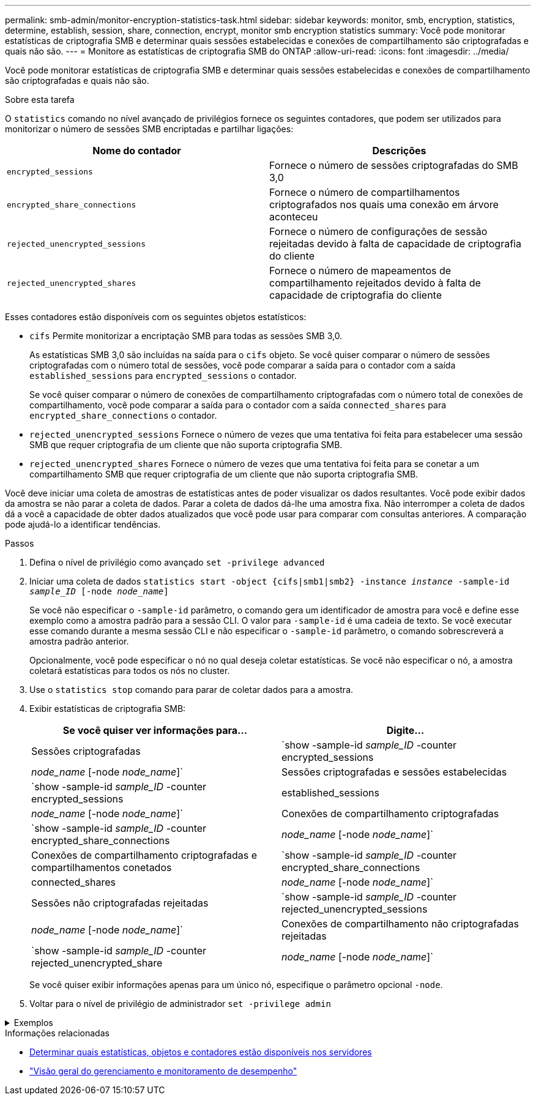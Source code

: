 ---
permalink: smb-admin/monitor-encryption-statistics-task.html 
sidebar: sidebar 
keywords: monitor, smb, encryption, statistics, determine, establish, session, share, connection, encrypt, monitor smb encryption statistics 
summary: Você pode monitorar estatísticas de criptografia SMB e determinar quais sessões estabelecidas e conexões de compartilhamento são criptografadas e quais não são. 
---
= Monitore as estatísticas de criptografia SMB do ONTAP
:allow-uri-read: 
:icons: font
:imagesdir: ../media/


[role="lead"]
Você pode monitorar estatísticas de criptografia SMB e determinar quais sessões estabelecidas e conexões de compartilhamento são criptografadas e quais não são.

.Sobre esta tarefa
O `statistics` comando no nível avançado de privilégios fornece os seguintes contadores, que podem ser utilizados para monitorizar o número de sessões SMB encriptadas e partilhar ligações:

|===
| Nome do contador | Descrições 


 a| 
`encrypted_sessions`
 a| 
Fornece o número de sessões criptografadas do SMB 3,0



 a| 
`encrypted_share_connections`
 a| 
Fornece o número de compartilhamentos criptografados nos quais uma conexão em árvore aconteceu



 a| 
`rejected_unencrypted_sessions`
 a| 
Fornece o número de configurações de sessão rejeitadas devido à falta de capacidade de criptografia do cliente



 a| 
`rejected_unencrypted_shares`
 a| 
Fornece o número de mapeamentos de compartilhamento rejeitados devido à falta de capacidade de criptografia do cliente

|===
Esses contadores estão disponíveis com os seguintes objetos estatísticos:

* `cifs` Permite monitorizar a encriptação SMB para todas as sessões SMB 3,0.
+
As estatísticas SMB 3,0 são incluídas na saída para o `cifs` objeto. Se você quiser comparar o número de sessões criptografadas com o número total de sessões, você pode comparar a saída para o contador com a saída `established_sessions` para `encrypted_sessions` o contador.

+
Se você quiser comparar o número de conexões de compartilhamento criptografadas com o número total de conexões de compartilhamento, você pode comparar a saída para o contador com a saída `connected_shares` para `encrypted_share_connections` o contador.

* `rejected_unencrypted_sessions` Fornece o número de vezes que uma tentativa foi feita para estabelecer uma sessão SMB que requer criptografia de um cliente que não suporta criptografia SMB.
* `rejected_unencrypted_shares` Fornece o número de vezes que uma tentativa foi feita para se conetar a um compartilhamento SMB que requer criptografia de um cliente que não suporta criptografia SMB.


Você deve iniciar uma coleta de amostras de estatísticas antes de poder visualizar os dados resultantes. Você pode exibir dados da amostra se não parar a coleta de dados. Parar a coleta de dados dá-lhe uma amostra fixa. Não interromper a coleta de dados dá a você a capacidade de obter dados atualizados que você pode usar para comparar com consultas anteriores. A comparação pode ajudá-lo a identificar tendências.

.Passos
. Defina o nível de privilégio como avançado
`set -privilege advanced`
. Iniciar uma coleta de dados
`statistics start -object {cifs|smb1|smb2} -instance _instance_ -sample-id _sample_ID_ [-node _node_name_]`
+
Se você não especificar o `-sample-id` parâmetro, o comando gera um identificador de amostra para você e define esse exemplo como a amostra padrão para a sessão CLI. O valor para `-sample-id` é uma cadeia de texto. Se você executar esse comando durante a mesma sessão CLI e não especificar o `-sample-id` parâmetro, o comando sobrescreverá a amostra padrão anterior.

+
Opcionalmente, você pode especificar o nó no qual deseja coletar estatísticas. Se você não especificar o nó, a amostra coletará estatísticas para todos os nós no cluster.

. Use o `statistics stop` comando para parar de coletar dados para a amostra.
. Exibir estatísticas de criptografia SMB:
+
|===
| Se você quiser ver informações para... | Digite... 


 a| 
Sessões criptografadas
 a| 
`show -sample-id _sample_ID_ -counter encrypted_sessions|_node_name_ [-node _node_name_]`



 a| 
Sessões criptografadas e sessões estabelecidas
 a| 
`show -sample-id _sample_ID_ -counter encrypted_sessions|established_sessions|_node_name_ [-node _node_name_]`



 a| 
Conexões de compartilhamento criptografadas
 a| 
`show -sample-id _sample_ID_ -counter encrypted_share_connections|_node_name_ [-node _node_name_]`



 a| 
Conexões de compartilhamento criptografadas e compartilhamentos conetados
 a| 
`show -sample-id _sample_ID_ -counter encrypted_share_connections|connected_shares|_node_name_ [-node _node_name_]`



 a| 
Sessões não criptografadas rejeitadas
 a| 
`show -sample-id _sample_ID_ -counter rejected_unencrypted_sessions|_node_name_ [-node _node_name_]`



 a| 
Conexões de compartilhamento não criptografadas rejeitadas
 a| 
`show -sample-id _sample_ID_ -counter rejected_unencrypted_share|_node_name_ [-node _node_name_]`

|===
+
Se você quiser exibir informações apenas para um único nó, especifique o parâmetro opcional `-node`.

. Voltar para o nível de privilégio de administrador
`set -privilege admin`


.Exemplos
[%collapsible]
====
O exemplo a seguir mostra como você pode monitorar as estatísticas de criptografia SMB 3,0 na máquina virtual de armazenamento (SVM) VS1.

O seguinte comando move-se para o nível de privilégio avançado:

[listing]
----
cluster1::> set -privilege advanced

Warning: These advanced commands are potentially dangerous; use them only when directed to do so by support personnel.
Do you want to continue? {y|n}: y
----
O comando a seguir inicia a coleta de dados para uma nova amostra:

[listing]
----
cluster1::*> statistics start -object cifs -sample-id smbencryption_sample -vserver vs1
Statistics collection is being started for Sample-id: smbencryption_sample
----
O comando a seguir interrompe a coleta de dados para essa amostra:

[listing]
----
cluster1::*> statistics stop -sample-id smbencryption_sample
Statistics collection is being stopped for Sample-id: smbencryption_sample
----
O comando a seguir mostra sessões criptografadas SMB e sessões estabelecidas SMB pelo nó da amostra:

[listing]
----
cluster2::*> statistics show -object cifs -counter established_sessions|encrypted_sessions|node_name –node node_name

Object: cifs
Instance: [proto_ctx:003]
Start-time: 4/12/2016 11:17:45
End-time: 4/12/2016 11:21:45
Scope: vsim2

    Counter                               Value
    ----------------------------  ----------------------
    established_sessions                     1
    encrypted_sessions                       1

2 entries were displayed
----
O comando a seguir mostra o número de sessões SMB não criptografadas rejeitadas pelo nó da amostra:

[listing]
----
clus-2::*> statistics show -object cifs -counter rejected_unencrypted_sessions –node node_name

Object: cifs
Instance: [proto_ctx:003]
Start-time: 4/12/2016 11:17:45
End-time: 4/12/2016 11:21:51
Scope: vsim2

    Counter                                    Value
    ----------------------------    ----------------------
    rejected_unencrypted_sessions                1

1 entry was displayed.
----
O comando a seguir mostra o número de compartilhamentos SMB conetados e compartilhamentos SMB criptografados pelo nó da amostra:

[listing]
----
clus-2::*> statistics show -object cifs -counter connected_shares|encrypted_share_connections|node_name –node node_name

Object: cifs
Instance: [proto_ctx:003]
Start-time: 4/12/2016 10:41:38
End-time: 4/12/2016 10:41:43
Scope: vsim2

    Counter                                     Value
    ----------------------------    ----------------------
    connected_shares                              2
    encrypted_share_connections                   1

2 entries were displayed.
----
O comando a seguir mostra o número de conexões de compartilhamento SMB não criptografadas rejeitadas pelo nó da amostra:

[listing]
----
clus-2::*> statistics show -object cifs -counter rejected_unencrypted_shares –node node_name

Object: cifs
Instance: [proto_ctx:003]
Start-time: 4/12/2016 10:41:38
End-time: 4/12/2016 10:42:06
Scope: vsim2

    Counter                                     Value
    --------------------------------    ----------------------
    rejected_unencrypted_shares                   1

1 entry was displayed.
----
====
.Informações relacionadas
* xref:determine-statistics-objects-counters-available-task.adoc[Determinar quais estatísticas, objetos e contadores estão disponíveis nos servidores]
* link:../performance-admin/index.html["Visão geral do gerenciamento e monitoramento de desempenho"]

